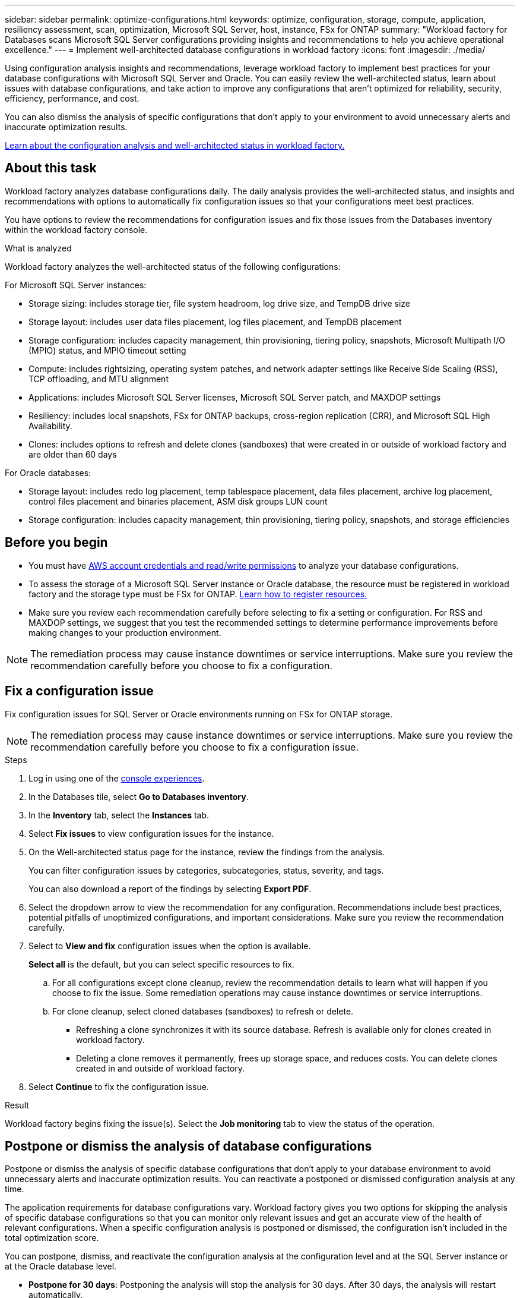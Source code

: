 ---
sidebar: sidebar
permalink: optimize-configurations.html
keywords: optimize, configuration, storage, compute, application, resiliency assessment, scan, optimization, Microsoft SQL Server, host, instance, FSx for ONTAP
summary: "Workload factory for Databases scans Microsoft SQL Server configurations providing insights and recommendations to help you achieve operational excellence." 
---
= Implement well-architected database configurations in workload factory
:icons: font
:imagesdir: ./media/

[.lead]
Using configuration analysis insights and recommendations, leverage workload factory to implement best practices for your database configurations with Microsoft SQL Server and Oracle. You can easily review the well-architected status, learn about issues with database configurations, and take action to improve any configurations that aren't optimized for reliability, security, efficiency, performance, and cost.

You can also dismiss the analysis of specific configurations that don't apply to your environment to avoid unnecessary alerts and inaccurate optimization results.

link:optimize-overview.html[Learn about the configuration analysis and well-architected status in workload factory.]

== About this task
Workload factory analyzes database configurations daily. The daily analysis provides the well-architected status, and insights and recommendations with options to automatically fix configuration issues so that your configurations meet best practices. 

You have options to review the recommendations for configuration issues and fix those issues from the Databases inventory within the workload factory console. 

.What is analyzed
Workload factory analyzes the well-architected status of the following configurations: 

For Microsoft SQL Server instances:  

* Storage sizing: includes storage tier, file system headroom, log drive size, and TempDB drive size  
* Storage layout: includes user data files placement, log files placement, and TempDB placement
* Storage configuration: includes capacity management, thin provisioning, tiering policy, snapshots, Microsoft Multipath I/O (MPIO) status, and MPIO timeout setting
* Compute: includes rightsizing, operating system patches, and network adapter settings like Receive Side Scaling (RSS), TCP offloading, and MTU alignment
* Applications: includes Microsoft SQL Server licenses, Microsoft SQL Server patch, and MAXDOP settings 
* Resiliency: includes local snapshots, FSx for ONTAP backups, cross-region replication (CRR), and Microsoft SQL High Availability.
* Clones: includes options to refresh and delete clones (sandboxes) that were created in or outside of workload factory and are older than 60 days

For Oracle databases: 

* Storage layout: includes redo log placement, temp tablespace placement, data files placement, archive log placement, control files placement and binaries placement, ASM disk groups LUN count
* Storage configuration: includes capacity management, thin provisioning, tiering policy, snapshots, and storage efficiencies

== Before you begin
* You must have link:https://docs.netapp.com/us-en/workload-setup-admin/add-credentials.html[AWS account credentials and read/write permissions^] to analyze your database configurations. 
* To assess the storage of a Microsoft SQL Server instance or Oracle database, the resource must be registered in workload factory and the storage type must be FSx for ONTAP. link:register-instance.html[Learn how to register resources.]
* Make sure you review each recommendation carefully before selecting to fix a setting or configuration. For RSS and MAXDOP settings, we suggest that you test the recommended settings to determine performance improvements before making changes to your production environment. 

NOTE: The remediation process may cause instance downtimes or service interruptions. Make sure you review the recommendation carefully before you choose to fix a configuration.

== Fix a configuration issue
Fix configuration issues for SQL Server or Oracle environments running on FSx for ONTAP storage.

NOTE: The remediation process may cause instance downtimes or service interruptions. Make sure you review the recommendation carefully before you choose to fix a configuration issue.

.Steps
. Log in using one of the link:https://docs.netapp.com/us-en/workload-setup-admin/console-experiences.html[console experiences^].
. In the Databases tile, select *Go to Databases inventory*.
. In the *Inventory* tab, select the *Instances* tab.
. Select *Fix issues* to view configuration issues for the instance. 
. On the Well-architected status page for the instance, review the findings from the analysis. 
+
You can filter configuration issues by categories, subcategories, status, severity, and tags. 
+ 
You can also download a report of the findings by selecting *Export PDF*.  
. Select the dropdown arrow to view the recommendation for any configuration. Recommendations include best practices, potential pitfalls of unoptimized configurations, and important considerations. Make sure you review the recommendation carefully. 
. Select to *View and fix* configuration issues when the option is available.
+
*Select all* is the default, but you can select specific resources to fix.
+
.. For all configurations except clone cleanup, review the recommendation details to learn what will happen if you choose to fix the issue. Some remediation operations may cause instance downtimes or service interruptions. 
.. For clone cleanup, select cloned databases (sandboxes) to refresh or delete.
+
* Refreshing a clone synchronizes it with its source database. Refresh is available only for clones created in workload factory.
* Deleting a clone removes it permanently, frees up storage space, and reduces costs. You can delete clones created in and outside of workload factory.

. Select *Continue* to fix the configuration issue. 

.Result
Workload factory begins fixing the issue(s). Select the *Job monitoring* tab to view the status of the operation.

== Postpone or dismiss the analysis of database configurations
Postpone or dismiss the analysis of specific database configurations that don't apply to your database environment to avoid unnecessary alerts and inaccurate optimization results. You can reactivate a postponed or dismissed configuration analysis at any time.  

The application requirements for database configurations vary. Workload factory gives you two options for skipping the analysis of specific database configurations so that you can monitor only relevant issues and get an accurate view of the health of relevant configurations. When a specific configuration analysis is postponed or dismissed, the configuration isn't included in the total optimization score.

You can postpone, dismiss, and reactivate the configuration analysis at the configuration level and at the SQL Server instance or at the Oracle database level. 

* *Postpone for 30 days*: Postponing the analysis will stop the analysis for 30 days. After 30 days, the analysis will restart automatically. 

* *Dismiss*: Dismissing the analysis postpones the analysis indefinitely. You can restart the analysis if needed. 

The following instructions describe how to postpone, dismiss, or reactivate an analysis at the configuration level. To complete the following tasks for specific SQL Server instances or Oracle databases, start in the *Dashboard* tab. 

[role="tabbed-block"]
====

.Postpone
--
Postpone to stop a configuration analysis for 30 days. After 30 days, the analysis will restart automatically. 

.Steps
. Log in using one of the link:https://docs.netapp.com/us-en/workload-setup-admin/console-experiences.html[console experiences^].
. In the Databases tile, select *Go to Databases inventory*.
. In the *Inventory* tab, scroll down to the configuration to postpone, select the three-dot menu, and then select *Postpone for 30 days*.
. Select *Continue*.   

.Result
The configuration analysis stops for 30 days.
--

.Dismiss
--
Dismiss to stop a configuration analysis indefinitely. You can restart the analysis when needed. 

.Steps
. Log in using one of the link:https://docs.netapp.com/us-en/workload-setup-admin/console-experiences.html[console experiences^].
. In the Databases tile, select *Go to Databases inventory*.
. In the *Inventory* tab, scroll down to the configuration to dismiss, select the three-dot menu, and then select *Dismiss*. 
. Select *Continue*.

.Result
The configuration analysis stops. 
--

.Reactivate
--
Reactivate a postponed or dismissed configuration analysis at any time. 

.Steps
. Log in using one of the link:https://docs.netapp.com/us-en/workload-setup-admin/console-experiences.html[console experiences^].
. In the Databases tile, select *Go to Databases inventory*.
. In the *Inventory* tab, scroll down to the configuration to reactivate, select the three-dot menu, and then select *Reactivate*. 
. Select *Continue*. 

.Result
The configuration analysis is reactivated and occurs daily moving forward.
--

====